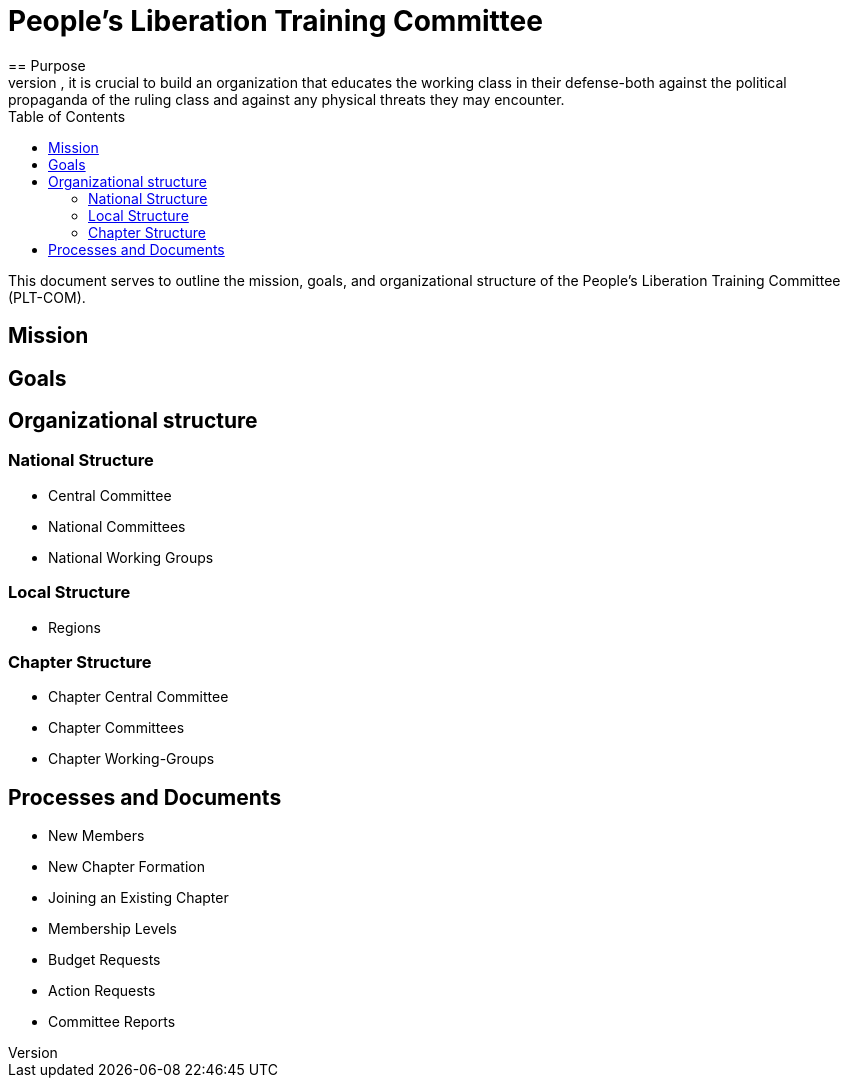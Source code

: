 = People's Liberation Training Committee
:toc: auto
== Purpose
In an age of collapsing captialism, it is crucial to build an organization that educates the working class in their defense-both against the political propaganda of the ruling class and against any physical threats they may encounter.

This document serves to outline the mission, goals, and organizational structure of the People's Liberation Training Committee (PLT-COM).

== Mission

== Goals

== Organizational structure
=== National Structure
* Central Committee
* National Committees
* National Working Groups

=== Local Structure
* Regions

=== Chapter Structure
* Chapter Central Committee
* Chapter Committees
* Chapter Working-Groups

== Processes and Documents
* New Members
* New Chapter Formation
* Joining an Existing Chapter
* Membership Levels
* Budget Requests
* Action Requests
* Committee Reports
